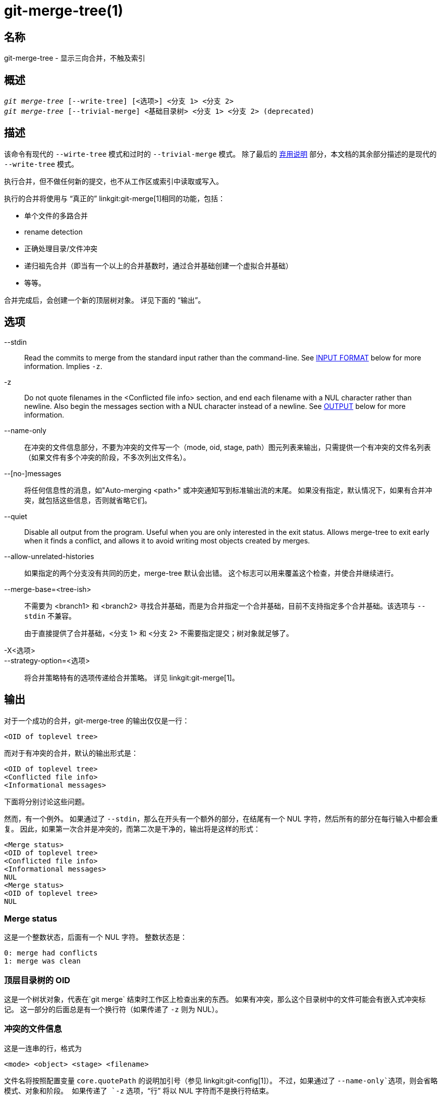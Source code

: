 git-merge-tree(1)
=================

名称
--
git-merge-tree - 显示三向合并，不触及索引


概述
--
[verse]
'git merge-tree' [--write-tree] [<选项>] <分支 1> <分支 2>
'git merge-tree' [--trivial-merge] <基础目录树> <分支 1> <分支 2> (deprecated)

[[NEWMERGE]]
描述
--

该命令有现代的 `--wirte-tree` 模式和过时的 `--trivial-merge` 模式。 除了最后的 <<DEPMERGE,弃用说明>> 部分，本文档的其余部分描述的是现代的 `--write-tree` 模式。

执行合并，但不做任何新的提交，也不从工作区或索引中读取或写入。

执行的合并将使用与 “真正的” linkgit:git-merge[1]相同的功能，包括：

  * 单个文件的多路合并
  * rename detection
  * 正确处理目录/文件冲突
  * 递归祖先合并（即当有一个以上的合并基数时，通过合并基础创建一个虚拟合并基础）
  * 等等。

合并完成后，会创建一个新的顶层树对象。 详见下面的 “输出”。

选项
--

--stdin::
	Read the commits to merge from the standard input rather than the command-line. See <<INPUT,INPUT FORMAT>> below for more information. Implies `-z`.

-z::
	Do not quote filenames in the <Conflicted file info> section, and end each filename with a NUL character rather than newline. Also begin the messages section with a NUL character instead of a newline. See <<OUTPUT,OUTPUT>> below for more information.

--name-only::
	在冲突的文件信息部分，不要为冲突的文件写一个（mode, oid, stage, path）图元列表来输出，只需提供一个有冲突的文件名列表（如果文件有多个冲突的阶段，不多次列出文件名）。

--[no-]messages::
	将任何信息性的消息，如"Auto-merging <path>" 或冲突通知写到标准输出流的末尾。 如果没有指定，默认情况下，如果有合并冲突，就包括这些信息，否则就省略它们。

--quiet::
	Disable all output from the program. Useful when you are only interested in the exit status. Allows merge-tree to exit early when it finds a conflict, and allows it to avoid writing most objects created by merges.

--allow-unrelated-histories::
	如果指定的两个分支没有共同的历史，merge-tree 默认会出错。 这个标志可以用来覆盖这个检查，并使合并继续进行。

--merge-base=<tree-ish>::
	不需要为 <branch1> 和 <branch2> 寻找合并基础，而是为合并指定一个合并基础，目前不支持指定多个合并基础。该选项与 `--stdin` 不兼容。
+
由于直接提供了合并基础，<分支 1> 和 <分支 2> 不需要指定提交；树对象就足够了。

-X<选项>::
--strategy-option=<选项>::
	将合并策略特有的选项传递给合并策略。 详见 linkgit:git-merge[1]。

[[OUTPUT]]
输出
--

对于一个成功的合并，git-merge-tree 的输出仅仅是一行：

	<OID of toplevel tree>

而对于有冲突的合并，默认的输出形式是：

	<OID of toplevel tree>
	<Conflicted file info>
	<Informational messages>

下面将分别讨论这些问题。

然而，有一个例外。 如果通过了 `--stdin`，那么在开头有一个额外的部分，在结尾有一个 NUL 字符，然后所有的部分在每行输入中都会重复。 因此，如果第一次合并是冲突的，而第二次是干净的，输出将是这样的形式：

	<Merge status>
	<OID of toplevel tree>
	<Conflicted file info>
	<Informational messages>
	NUL
	<Merge status>
	<OID of toplevel tree>
	NUL

[[MS]]
Merge status
~~~~~~~~~~~~

这是一个整数状态，后面有一个 NUL 字符。 整数状态是：

     0: merge had conflicts
     1: merge was clean

[[OIDTLT]]
顶层目录树的 OID
~~~~~~~~~~

这是一个树状对象，代表在`git merge` 结束时工作区上检查出来的东西。 如果有冲突，那么这个目录树中的文件可能会有嵌入式冲突标记。 这一部分的后面总是有一个换行符（如果传递了 `-z` 则为 NUL）。

[[CFI]]
冲突的文件信息
~~~~~~~

这是一连串的行，格式为

	<mode> <object> <stage> <filename>

文件名将按照配置变量 `core.quotePath` 的说明加引号（参见 linkgit:git-config[1]）。 不过，如果通过了 `--name-only`选项，则会省略模式、对象和阶段。 如果传递了 `-z` 选项，“行” 将以 NUL 字符而不是换行符结束。

[[IM]]
信息
~~

这一部分提供信息，通常是关于冲突的信息。 该部分的格式因是否传递了 `-z` 而有很大不同。

如果 `-z`被传递：

输出格式是零条或更多的冲突信息记录，每条记录的形式都是：

	<list-of-paths><conflict-type>NUL<conflict-message>NUL

其中 <list-of-paths> 的形式为

	<number-of-paths>NUL<path1>NUL<path2>NUL...<pathN>NUL

并包括受冲突影响的路径（或分支名称）或 <conflict-message> 中的信息消息。 另外，<conflict-type> 是一个稳定的字符串，解释了冲突的类型，比如说

  * "Auto-merging"
  * "CONFLICT (重命名/删除)"
  * "CONFLICT (子模块缺乏合并基础)"
  * "CONFLICT (二进制)"

和 <conflict-message> 是关于冲突的更详细的信息，通常（但不一定）会嵌入 <stable-short-type-description> 中。 这些字符串在未来的Git版本中可能会改变。 一些例子：

  * "Auto-merging <文件>"
  * "CONFLICT (rename/delete): <oldfile> 被重命名... 但在... 被删除。"
  * “合并子模块 <submodule> 失败（没有合并基础）”
  * “警告：不能合并二进制文件： <filename>”

如果没有传递 `-z`：

这一节以空行开始，与前几节分开，然后只包含前一节的 <conflict-message> 信息（用换行符分开）。 这些是不稳定的字符串，不应该被脚本解析，只是为了供人使用。 另外，请注意，虽然 <conflict-message> 字符串通常不包含嵌入式换行符，但有时也会包含。 (然而，自由格式的信息永远不会有一个嵌入的 NUL 字符）。 所以，整个信息块是作为所有冲突信息的集合体提供给人类阅读的。

退出状态码
-----

如果合并成功，没有冲突，退出状态为 0；如果合并有冲突，退出状态为 1；如果合并由于某种错误而无法完成（或开始），退出状态为 0 或 1 以外的内容（而且输出结果未指明）。 当传递 --stdin 时，对于成功的合并和有冲突的合并，返回状态都是 0，如果不能完成所有要求的合并，则返回 0 或 1 以外的其他状态。

使用说明
----

这个命令旨在作为低级的底层命令，类似于 linkgit:git-hash-object[1]，linkgit:git-mktree[1]， linkgit:git-commit-tree[1]， linkgit:git-write-tree[1]，linkgit:git-update-ref[1] 和 linkgit:git-mktag[1]。 因此，它可以作为一系列步骤的一部分来使用，比如：

       vi message.txt
       BRANCH1=refs/heads/test
       BRANCH2=main
       NEWTREE=$(git merge-tree --write-tree $BRANCH1 $BRANCH2) || {
           echo "There were conflicts..." 1>&2
           exit 1
       }
       NEWCOMMIT=$(git commit-tree $NEWTREE -F message.txt \
           -p $BRANCH1 -p $BRANCH2)
       git update-ref $BRANCH1 $NEWCOMMIT

注意，当退出状态为非零时，这个序列中的 `NEWTREE` 将包含很多输出，而不仅仅是一棵目录树。

对于冲突，输出包括你用 linkgit:git-merge[1] 得到的相同信息：

  * 什么会被写入工作区（<<OIDTLT,顶层目录树树的 OID>>）
  * 将被写入索引的高阶阶段（<<CFI,冲突的文件信息>>）
  * 任何会被打印到标准输出流的信息（<<IM,信息性信息>>）

[[INPUT]]
输入格式
----
'git merge-tree --stdin' 的输入格式是完全基于文本的。每一行都有这样的格式：

	[<基础提交> -- ]<分支1> <分支2>

如果一行被 `--` 分隔，分隔符前的字符串用于指定合并的基础，分隔符后的字符串描述要合并的分支。

应避免的错误
------

不要在产生的顶层目录树中寻找哪些文件有冲突，而要解析 <<CFI,冲突文件信息>> 部分。 在大型存储库中，不仅解析整个目录树会慢得吓人，而且有许多冲突类型无法用冲突标记来表示（修改/删除，模式冲突，二进制文件在两边都有改变，文件/目录冲突，各种重命名冲突的变种，等等。）

不要把一个空的 <<CFI,冲突文件信息>> 列表理解为一个干净的合并；检查退出状态。 一个合并可以有冲突而没有单个文件的冲突（有几种类型的目录重命名冲突属于这个类别，其他的也可能在将来被添加）。

不要试图猜测或让用户猜测 <<CFI,冲突文件信息>> 列表中的冲突类型。 那里的信息不足以做到这一点。 比如说： Rname/rename（ 1 对 2 ）冲突（双方以不同方式重命名同一文件）将导致三个不同的文件具有高阶阶段(但每个文件只有一个高阶阶段），没有办法（除了 <<IM,信息消息>> 部分）确定哪三个文件是相关的。 文件/目录冲突也会导致一个文件正好有一个高阶阶段。 可能涉及目录重命名的冲突（当 "merge.directoryRenames" 未设置或设置为 "conflict" 时）也会导致一个文件正好有一个高阶阶段。 在所有情况下，<<IM,消息性信息>> 部分都有必要的信息，尽管它不是被设计为可被机器解析的。

不要假设 <<CFI,冲突文件信息>> 中的每个路径和 <<IM,信息消息>> 中的逻辑冲突有一对一的映射，也不要假设存在一对多的映射，更不要假设存在多对一的映射。 存在多对多的映射，意味着每个路径在一次合并中可以有许多逻辑冲突类型，每个逻辑冲突类型可以影响许多路径。

不要认为 <<IM,信息消息>> 部分列出的所有文件名都有冲突。 对于没有冲突的文件，可以包括信息，如 "Auto-merging <文件>"。

避免从 <<CFI,冲突文件信息>> 中提取 OIDS，并将它们重新合并以向用户展示冲突。 这将丢失信息。 相反，在 <<OIDTLT,顶层目录树的OID>> 中查找文件的版本，并显示它。 特别是，后者将有冲突标记，并标明被合并的原始分支/提交，如果涉及重名，则标明原始文件名。 虽然你可以在重新合并时将原始分支/提交包括在冲突标记的注释中，但原始文件名不能从 <<CFI,冲突文件信息>> 中获得，因此你会失去可能帮助用户解决冲突的信息。

[[DEPMERGE]]
弃用说明
----

根据 <<NEWMERGE,DESCRIPTION>>，与本文档的其他部分不同，本节描述了被废弃的 `--trivial-merge` 模式。

除了可选的 `--trivial-merge` 外，该模式不接受任何选项。

这种模式读取三个树状的，并将琐碎的合并结果和冲突的阶段以 semi-diff 格式输出到标准输出。 由于这是为更高级别的脚本设计的，以消耗并将结果合并回索引中，所以它省略了与 <branch1> 相匹配的条目。 第二种形式的结果类似于三方 "git read-tree -m" 的做法，但该命令不是将结果存储在索引中，而是将条目输出到标准输出。

这种形式不仅适用性有限（一个琐碎的合并不能处理单个文件的内容合并、重命名检测、适当的目录/文件冲突处理等），输出格式也很难处理，而且即使在成功的合并中，它的性能一般也不如第一种形式（特别是在大型仓库中工作）。

GIT
---
属于 linkgit:git[1] 文档
